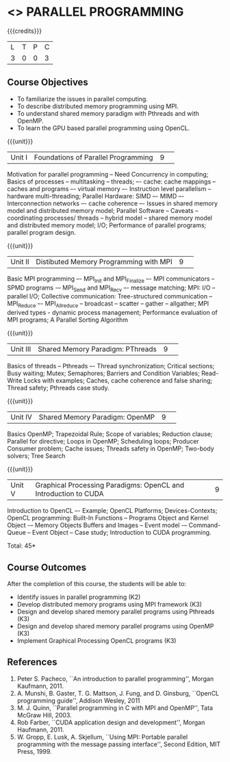 * <<<CP1232>>> PARALLEL PROGRAMMING 
:properties:
:author: DVV Prasad, K Lekshmi
:date: 28 June 2018
:end:

{{{credits}}}
|L|T|P|C|
|3|0|0|3|

** Course Objectives
- To familiarize the issues in parallel computing.
- To describe distributed memory programming using MPI. 
- To understand shared memory paradigm with Pthreads and with OpenMP.
- To learn the GPU based parallel programming using OpenCL.
 
{{{unit}}}
|Unit I |Foundations of Parallel Programming|9| 
Motivation for parallel programming -- Need Concurrency in computing; 
Basics of processes -- multitasking -- threads; –- cache: cache mappings --
caches and programs –- virtual memory –- Instruction level parallelism --
hardware multi-threading; Parallel Hardware: SIMD –- MIMD –-
Interconnection networks –- cache coherence –- Issues in shared
memory model and distributed memory model; Parallel Software --
Caveats -- coordinating processes/ threads -- hybrid model --
shared memory model and distributed memory model; 
I/O; Performance of parallel programs; parallel program design.


{{{unit}}}
|Unit II|Distibuted Memory Programming with MPI|9| 
Basic MPI programming –- MPI_Init and MPI_Finalize –- MPI
communicators -- SPMD programs -– MPI_Send and MPI_Recv –- message
matching; MPI: I/O -- parallel I/O; Collective communication:
Tree-structured communication -- MPI_Reduce –- MPI_Allreduce --
broadcast -- scatter -- gather -- allgather; MPI derived types -
dynamic process management; Performance evaluation of MPI programs; A
Parallel Sorting Algorithm

{{{unit}}}
|Unit III|Shared Memory Paradigm: PThreads|9| 
Basics of threads -- Pthreads –- Thread synchronization; Critical
sections; Busy waiting; Mutex; Semaphores; Barriers and Condition
Variables; Read-Write Locks with examples; Caches, cache coherence and
false sharing; Thread safety; Pthreads case study.

{{{unit}}}
|Unit IV|Shared Memory Paradigm: OpenMP|9| 
Basics OpenMP; Trapezoidal Rule; Scope of variables; Reduction clause;
Parallel for directive; Loops in OpenMP; Scheduling loops; Producer
Consumer problem; Cache issues; Threads safety in OpenMP; Two-body
solvers; Tree Search

{{{unit}}}
|Unit V|Graphical Processing Paradigms: OpenCL and Introduction to CUDA|9|
Introduction to OpenCL –- Example; OpenCL Platforms; Devices-Contexts;
OpenCL programming: Built-In Functions -- Programs Object and Kernel
Object -– Memory Objects Buffers and Images -- Event model -–
Command-Queue -- Event Object -- Case study; Introduction to CUDA
programming.

\hfill *Total: 45*

** Course Outcomes
After the completion of this course, the students will be able to:
- Identify issues in parallel programming (K2)
- Develop distributed memory programs using MPI framework (K3)
- Design and develop shared memory parallel programs using Pthreads (K3)
- Design and develop shared memory parallel programs using OpenMP (K3)
- Implement Graphical Processing OpenCL programs (K3)  
      
** References
1. Peter S. Pacheco, ``An introduction to parallel programming'', Morgan Kaufmann, 2011.
2. A. Munshi, B. Gaster, T. G. Mattson, J. Fung, and D. Ginsburg, ``OpenCL programming guide'', Addison Wesley, 2011  
3. M. J. Quinn, ``Parallel programming in C with MPI and OpenMP'', Tata McGraw Hill, 2003. 
4. Rob Farber, ``CUDA application design and development'', Morgan Haufmann, 2011.
5. W. Gropp, E. Lusk, A. Skjellum, ``Using MPI: Portable parallel programming with the message passing interface'', Second Edition, MIT Press, 1999.
